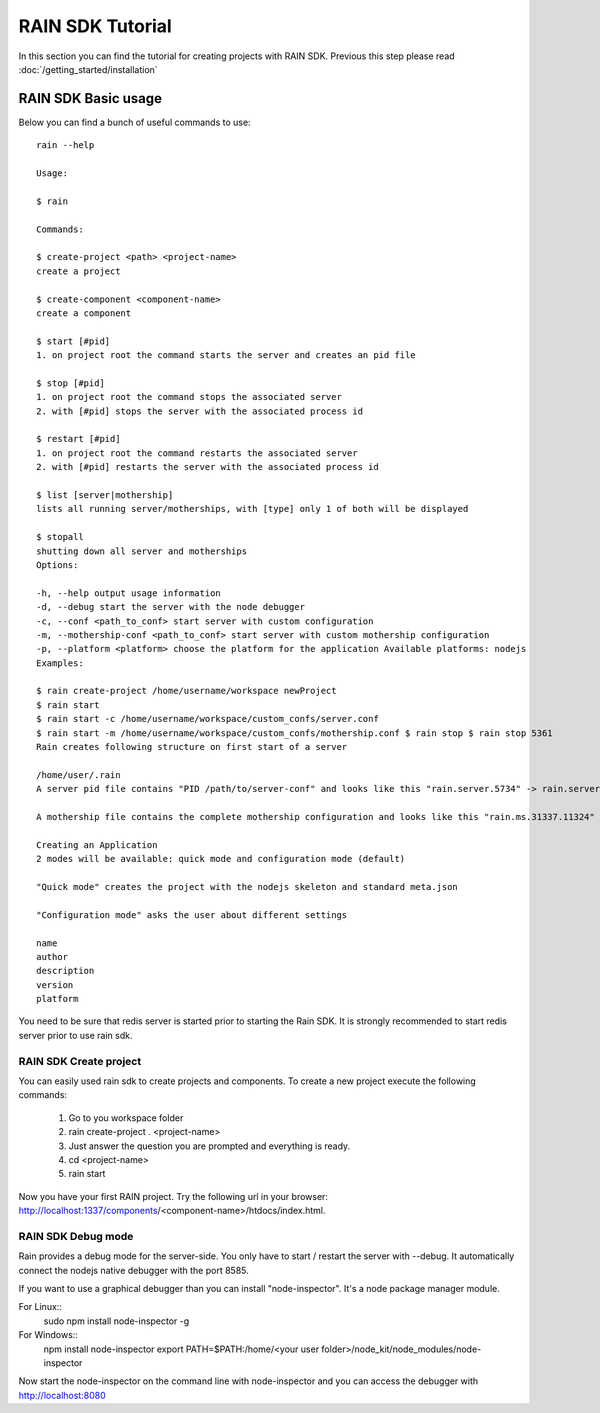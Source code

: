=================
RAIN SDK Tutorial
=================

In this section you can find the tutorial for creating projects with RAIN SDK. Previous this
step please read :doc:`/getting_started/installation`

RAIN SDK Basic usage
--------------------

Below you can find a bunch of useful commands to use::

   rain --help
   
   Usage:
   
   $ rain
   
   Commands:
   
   $ create-project <path> <project-name> 
   create a project 
   
   $ create-component <component-name> 
   create a component 
   
   $ start [#pid] 
   1. on project root the command starts the server and creates an pid file 
   
   $ stop [#pid] 
   1. on project root the command stops the associated server 
   2. with [#pid] stops the server with the associated process id 
   
   $ restart [#pid] 
   1. on project root the command restarts the associated server 
   2. with [#pid] restarts the server with the associated process id 
   
   $ list [server|mothership] 
   lists all running server/motherships, with [type] only 1 of both will be displayed 
   
   $ stopall 
   shutting down all server and motherships
   Options:
   
   -h, --help output usage information 
   -d, --debug start the server with the node debugger 
   -c, --conf <path_to_conf> start server with custom configuration 
   -m, --mothership-conf <path_to_conf> start server with custom mothership configuration 
   -p, --platform <platform> choose the platform for the application Available platforms: nodejs 
   Examples:
   
   $ rain create-project /home/username/workspace newProject 
   $ rain start 
   $ rain start -c /home/username/workspace/custom_confs/server.conf 
   $ rain start -m /home/username/workspace/custom_confs/mothership.conf $ rain stop $ rain stop 5361 
   Rain creates following structure on first start of a server
   
   /home/user/.rain 
   A server pid file contains "PID /path/to/server-conf" and looks like this "rain.server.5734" -> rain.server.PID
   
   A mothership file contains the complete mothership configuration and looks like this "rain.ms.31337.11324" -> rain.ms.PORT.PID
   
   Creating an Application
   2 modes will be available: quick mode and configuration mode (default)
   
   "Quick mode" creates the project with the nodejs skeleton and standard meta.json
   
   "Configuration mode" asks the user about different settings
   
   name
   author
   description
   version
   platform
   
You need to be sure that redis server is started prior to starting the Rain SDK. It is strongly 
recommended to start redis server prior to use rain sdk.

RAIN SDK Create project
~~~~~~~~~~~~~~~~~~~~~~~

You can easily used rain sdk to create projects and components. To create a new project 
execute the following commands:

   #. Go to you workspace folder
   #. rain create-project . <project-name>
   #. Just answer the question you are prompted and everything is ready.
   #. cd <project-name>
   #. rain start
   
Now you have your first RAIN project. Try the following url in your browser: http://localhost:1337/components/<component-name>/htdocs/index.html.

RAIN SDK Debug mode
~~~~~~~~~~~~~~~~~~~

Rain provides a debug mode for the server-side. You only have to start / restart the server with --debug.
It automatically connect the nodejs native debugger with the port 8585. 

If you want to use a graphical debugger than you can install "node-inspector". It's a node package manager module.

For Linux::
   sudo npm install node-inspector -g
   
For Windows::
   npm install node-inspector
   export PATH=$PATH:/home/<your user folder>/node_kit/node_modules/node-inspector
   
Now start the node-inspector on the command line with node-inspector and you can access the debugger with http://localhost:8080
